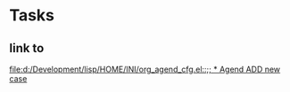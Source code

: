 * Tasks
** link to 
[[file:d:/Development/lisp/HOME/INI/org_agend_cfg.el::;; * Agend ADD new case]]
